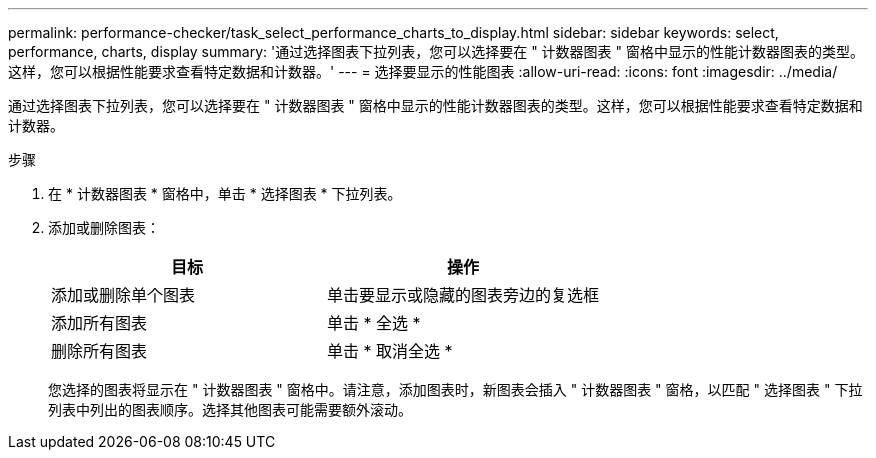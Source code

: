 ---
permalink: performance-checker/task_select_performance_charts_to_display.html 
sidebar: sidebar 
keywords: select, performance, charts, display 
summary: '通过选择图表下拉列表，您可以选择要在 " 计数器图表 " 窗格中显示的性能计数器图表的类型。这样，您可以根据性能要求查看特定数据和计数器。' 
---
= 选择要显示的性能图表
:allow-uri-read: 
:icons: font
:imagesdir: ../media/


[role="lead"]
通过选择图表下拉列表，您可以选择要在 " 计数器图表 " 窗格中显示的性能计数器图表的类型。这样，您可以根据性能要求查看特定数据和计数器。

.步骤
. 在 * 计数器图表 * 窗格中，单击 * 选择图表 * 下拉列表。
. 添加或删除图表：
+
|===
| 目标 | 操作 


 a| 
添加或删除单个图表
 a| 
单击要显示或隐藏的图表旁边的复选框



 a| 
添加所有图表
 a| 
单击 * 全选 *



 a| 
删除所有图表
 a| 
单击 * 取消全选 *

|===
+
您选择的图表将显示在 " 计数器图表 " 窗格中。请注意，添加图表时，新图表会插入 " 计数器图表 " 窗格，以匹配 " 选择图表 " 下拉列表中列出的图表顺序。选择其他图表可能需要额外滚动。


